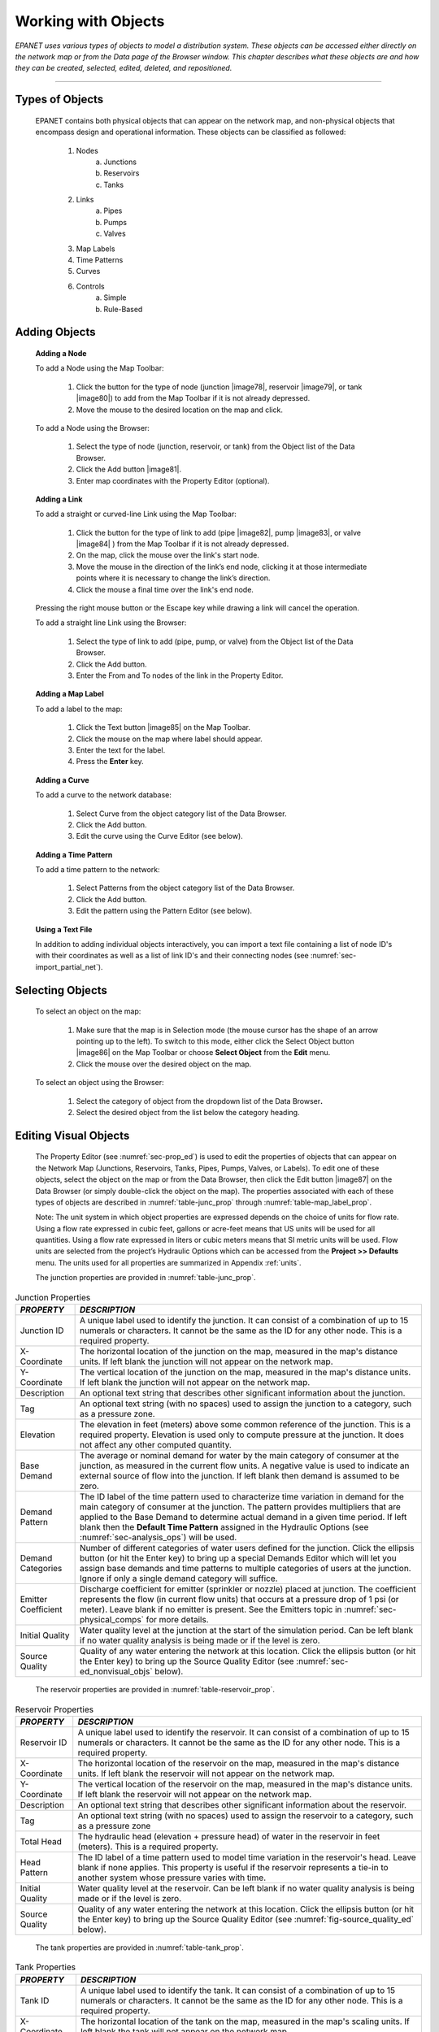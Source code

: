 .. raw:: latex

    \clearpage


.. _objects:

Working with Objects
====================

*EPANET uses various types of objects to model a distribution system.
These objects can be accessed either directly on the network map or
from the Data page of the Browser window. This chapter describes what
these objects are and how they can be created, selected, edited,
deleted, and repositioned.*

-------

.. _sec-type_objs:

Types of Objects
~~~~~~~~~~~~~~~~

   EPANET contains both physical objects that can appear on the network
   map, and non-physical objects that encompass design and operational
   information. These objects can be classified as followed:

     1. Nodes
         a. Junctions
         b. Reservoirs
         c. Tanks

     2. Links
         a. Pipes
         b. Pumps
         c. Valves

     3. Map Labels

     4. Time Patterns

     5. Curves

     6. Controls
         a. Simple
         b. Rule-Based


.. _sec-add_objs:

Adding Objects
~~~~~~~~~~~~~~

   **Adding a Node**

   To add a Node using the Map Toolbar:

      1. Click the button for the type of node (junction |image78|, reservoir
         |image79|, or tank |image80|) to add from the Map Toolbar if it is
         not already depressed.

      2. Move the mouse to the desired location on the map and click.



   To add a Node using the Browser:

      1. Select the type of node (junction, reservoir, or tank) from the
         Object list of the Data Browser.

      2. Click the Add button |image81|.

      3. Enter map coordinates with the Property Editor (optional).


   **Adding a Link**

   To add a straight or curved-line Link using the Map Toolbar:

      1. Click the button for the type of link to add (pipe |image82|, pump
         |image83|, or valve |image84| ) from the Map Toolbar if it is not
         already depressed.

      2. On the map, click the mouse over the link's start node.

      3. Move the mouse in the direction of the link’s end node, clicking it
         at those intermediate points where it is necessary to change the
         link’s direction.

      4. Click the mouse a final time over the link's end node.



   Pressing the right mouse button or the Escape key while drawing a
   link will cancel the operation.

   To add a straight line Link using the Browser:

      1. Select the type of link to add (pipe, pump, or valve) from the Object
         list of the Data Browser.

      2. Click the Add button.

      3. Enter the From and To nodes of the link in the Property Editor.



   **Adding a Map Label**

   To add a label to the map:

      1. Click the Text button |image85| on the Map Toolbar.

      2. Click the mouse on the map where label should appear.

      3. Enter the text for the label.

      4. Press the **Enter** key.



   **Adding a Curve**

   To add a curve to the network database:

      1. Select Curve from the object category list of the Data Browser.

      2. Click the Add button.

      3. Edit the curve using the Curve Editor (see below).



   **Adding a Time Pattern**

   To add a time pattern to the network:

      1. Select Patterns from the object category list of the Data Browser.

      2. Click the Add button.

      3. Edit the pattern using the Pattern Editor (see below).



   **Using a Text File**

   In addition to adding individual objects interactively, you can
   import a text file containing a list of node ID's with their
   coordinates as well as a list of link ID's and their connecting nodes
   (see :numref:`sec-import_partial_net`).

.. _sec-select_objs:

Selecting Objects
~~~~~~~~~~~~~~~~~

   To select an object on the map:

    1. Make sure that the map is in Selection mode (the mouse cursor has the
       shape of an arrow pointing up to the left). To switch to this mode,
       either click the Select Object button |image86| on the Map Toolbar or
       choose **Select Object** from the **Edit** menu.

    2. Click the mouse over the desired object on the map.



   To select an object using the Browser:

    1. Select the category of object from the dropdown list of the Data
       Browser\ **.**

    2. Select the desired object from the list below the category heading.

.. _sec-ed_visual_objs:

Editing Visual Objects
~~~~~~~~~~~~~~~~~~~~~~

   The Property Editor (see :numref:`sec-prop_ed`) is used to edit the properties
   of objects that can appear on the Network Map (Junctions, Reservoirs,
   Tanks, Pipes, Pumps, Valves, or Labels). To edit one of these
   objects, select the object on the map or from the Data Browser, then
   click the Edit button |image87| on the Data Browser (or simply
   double-click the object on the map). The properties associated with
   each of these types of objects are described in :numref:`table-junc_prop` 
   through :numref:`table-map_label_prop`.

   Note: The unit system in which object properties are expressed
   depends on the choice of units for flow rate. Using a flow rate
   expressed in cubic feet, gallons or acre-feet means that US units
   will be used for all quantities. Using a flow rate expressed in
   liters or cubic meters means that SI metric units will be used. Flow
   units are selected from the project’s Hydraulic Options which can be
   accessed from the **Project >> Defaults** menu. The units used for
   all properties are summarized in Appendix :ref:`units`.
 
   The junction properties are provided in :numref:`table-junc_prop`. 
   
.. _table-junc_prop:
.. table:: Junction Properties	

    +-----------------------------------+---------------------------------------+
    | *PROPERTY*                        | *DESCRIPTION*                         |
    +===================================+=======================================+
    | Junction ID                       | A unique label used to identify       |
    |                                   | the junction. It can consist of a     |
    |                                   | combination of up to 15 numerals      |
    |                                   | or characters. It cannot be the       |
    |                                   | same as the ID for any other          |
    |                                   | node. This is a required              |
    |                                   | property.                             |
    +-----------------------------------+---------------------------------------+
    | X-Coordinate                      | The horizontal location of the        |
    |                                   | junction on the map, measured in      |
    |                                   | the map's distance units. If left     |
    |                                   | blank the junction will not           |
    |                                   | appear on the network map.            |
    +-----------------------------------+---------------------------------------+
    | Y-Coordinate                      | The vertical location of the          |
    |                                   | junction on the map, measured in      |
    |                                   | the map's distance units. If left     |
    |                                   | blank the junction will not           |
    |                                   | appear on the network map.            |
    +-----------------------------------+---------------------------------------+
    | Description                       | An optional text string that          |
    |                                   | describes other significant           |
    |                                   | information about the junction.       |
    +-----------------------------------+---------------------------------------+
    | Tag                               | An optional text string (with no      |
    |                                   | spaces) used to assign the            |
    |                                   | junction to a category, such as a     |
    |                                   | pressure zone.                        |
    +-----------------------------------+---------------------------------------+
    | Elevation                         | The elevation in feet (meters)        |
    |                                   | above some common reference of        |
    |                                   | the junction. This is a required      |
    |                                   | property. Elevation is used only      |
    |                                   | to compute pressure at the            |
    |                                   | junction. It does not affect any      |
    |                                   | other computed quantity.              |
    +-----------------------------------+---------------------------------------+
    | Base Demand                       | The average or nominal demand for     |
    |                                   | water by the main category of         |
    |                                   | consumer at the junction, as          |
    |                                   | measured in the current flow          |
    |                                   | units. A negative value is used       |
    |                                   | to indicate an external source of     |
    |                                   | flow into the junction. If left       |
    |                                   | blank then demand is assumed to       |
    |                                   | be zero.                              |
    +-----------------------------------+---------------------------------------+
    | Demand Pattern                    | The ID label of the time pattern      |
    |                                   | used to characterize time             |
    |                                   | variation in demand for the main      |
    |                                   | category of consumer at the           |
    |                                   | junction. The pattern provides        |
    |                                   | multipliers that are applied to       |
    |                                   | the Base Demand to determine          |
    |                                   | actual demand in a given time         |
    |                                   | period. If left blank then the        |
    |                                   | **Default Time Pattern** assigned     |
    |                                   | in the Hydraulic Options (see         |
    |                                   | :numref:`sec-analysis_ops`)           |
    |                                   | will be used.                         |
    +-----------------------------------+---------------------------------------+
    | Demand Categories                 | Number of different categories of     |
    |                                   | water users defined for the           |
    |                                   | junction. Click the ellipsis          |
    |                                   | button (or hit the Enter key) to      |
    |                                   | bring up a special Demands Editor     |
    |                                   | which will let you assign base        |
    |                                   | demands and time patterns to          |
    |                                   | multiple categories of users at       |
    |                                   | the junction. Ignore if only a        |
    |                                   | single demand category will           |
    |                                   | suffice.                              |
    +-----------------------------------+---------------------------------------+
    | Emitter Coefficient               | Discharge coefficient for emitter     |
    |                                   | (sprinkler or nozzle) placed at       |
    |                                   | junction. The coefficient             |
    |                                   | represents the flow (in current       |
    |                                   | flow units) that occurs at a          |
    |                                   | pressure drop of 1 psi (or            |
    |                                   | meter). Leave blank if no emitter     |
    |                                   | is present. See the Emitters          |
    |                                   | topic in                              |
    |                                   | :numref:`sec-physical_comps`          |
    |                                   | for more details.                     |
    +-----------------------------------+---------------------------------------+
    | Initial Quality                   | Water quality level at the            |
    |                                   | junction at the start of the          |
    |                                   | simulation period. Can be left        |
    |                                   | blank if no water quality             |
    |                                   | analysis is being made or if the      |
    |                                   | level is zero.                        |
    +-----------------------------------+---------------------------------------+
    | Source Quality                    | Quality of any water entering the     |
    |                                   | network at this location. Click       |
    |                                   | the ellipsis button (or hit the       |
    |                                   | Enter key) to bring up the Source     |
    |                                   | Quality Editor (see                   |
    |                                   | :numref:`sec-ed_nonvisual_objs`       |
    |                                   | below).                               |
    +-----------------------------------+---------------------------------------+
	
..
   
   The reservoir properties are provided in :numref:`table-reservoir_prop`. 
  
.. _table-reservoir_prop:
.. table:: Reservoir Properties	
		
    +-----------------------------------+-----------------------------------+
    | *PROPERTY*                        | *DESCRIPTION*                     |
    +===================================+===================================+
    | Reservoir ID                      | A unique label used to identify   |
    |                                   | the reservoir. It can consist of  |
    |                                   | a combination of up to 15         |
    |                                   | numerals or characters. It cannot |
    |                                   | be the same as the ID for any     |
    |                                   | other node. This is a required    |
    |                                   | property.                         |
    +-----------------------------------+-----------------------------------+
    | X-Coordinate                      | The horizontal location of the    |
    |                                   | reservoir on the map, measured in |
    |                                   | the map's distance units. If left |
    |                                   | blank the reservoir will not      |
    |                                   | appear on the network map.        |
    +-----------------------------------+-----------------------------------+
    | Y-Coordinate                      | The vertical location of the      |
    |                                   | reservoir on the map, measured in |
    |                                   | the map's distance units. If left |
    |                                   | blank the reservoir will not      |
    |                                   | appear on the network map.        |
    +-----------------------------------+-----------------------------------+
    | Description                       | An optional text string that      |
    |                                   | describes other significant       |
    |                                   | information about the reservoir.  |
    +-----------------------------------+-----------------------------------+
    | Tag                               | An optional text string (with no  |
    |                                   | spaces) used to assign the        |
    |                                   | reservoir to a category, such as  |
    |                                   | a pressure zone                   |
    +-----------------------------------+-----------------------------------+
    | Total Head                        | The hydraulic head (elevation +   |
    |                                   | pressure head) of water in the    |
    |                                   | reservoir in feet (meters). This  |
    |                                   | is a required property.           |
    +-----------------------------------+-----------------------------------+
    | Head Pattern                      | The ID label of a time pattern    |
    |                                   | used to model time variation in   |
    |                                   | the reservoir's head. Leave blank |
    |                                   | if none applies. This property is |
    |                                   | useful if the reservoir           |
    |                                   | represents a tie-in to another    |
    |                                   | system whose pressure varies with |
    |                                   | time.                             |
    +-----------------------------------+-----------------------------------+
    | Initial Quality                   | Water quality level at the        |
    |                                   | reservoir. Can be left blank if   |
    |                                   | no water quality analysis is      |
    |                                   | being made or if the level is     |
    |                                   | zero.                             |
    +-----------------------------------+-----------------------------------+
    | Source Quality                    | Quality of any water entering the |
    |                                   | network at this location. Click   |
    |                                   | the ellipsis button (or hit the   |
    |                                   | Enter key) to bring up the Source |
    |                                   | Quality Editor (see               |
    |                                   | :numref:`fig-source_quality_ed`   |
    |                                   | below).                           |
    +-----------------------------------+-----------------------------------+

..

   The tank properties are provided in :numref:`table-tank_prop`.
    
.. _table-tank_prop:
.. table:: Tank Properties	
		
    +-----------------------------------+-----------------------------------+
    | *PROPERTY*                        | *DESCRIPTION*                     |
    +===================================+===================================+
    | Tank ID                           | A unique label used to identify   |
    |                                   | the tank. It can consist of a     |
    |                                   | combination of up to 15 numerals  |
    |                                   | or characters. It cannot be the   |
    |                                   | same as the ID for any other      |
    |                                   | node. This is a required          |
    |                                   | property.                         |
    +-----------------------------------+-----------------------------------+
    | X-Coordinate                      | The horizontal location of the    |
    |                                   | tank on the map, measured in the  |
    |                                   | map's scaling units. If left      |
    |                                   | blank the tank will not appear on |
    |                                   | the network map.                  |
    +-----------------------------------+-----------------------------------+
    | Y-Coordinate                      | The vertical location of the tank |
    |                                   | on the map, measured in the map's |
    |                                   | scaling units. If left blank the  |
    |                                   | tank will not appear on the       |
    |                                   | network map.                      |
    +-----------------------------------+-----------------------------------+
    | Description                       | Optional text string that         |
    |                                   | describes other significant       |
    |                                   | information about the tank.       |
    +-----------------------------------+-----------------------------------+
    | Tag                               | Optional text string (with no     |
    |                                   | spaces) used to assign the tank   |
    |                                   | to a category, such as a pressure |
    |                                   | zone                              |
    +-----------------------------------+-----------------------------------+
    | Elevation                         | Elevation above a common datum in |
    |                                   | feet (meters) of the bottom shell |
    |                                   | of the tank. This is a required   |
    |                                   | property.                         |
    +-----------------------------------+-----------------------------------+
    | Initial Level                     | Height in feet (meters) of the    |
    |                                   | water surface above the bottom    |
    |                                   | elevation of the tank at the      |
    |                                   | start of the simulation. This is  |
    |                                   | a required property.              |
    +-----------------------------------+-----------------------------------+
    | Minimum Level                     | Minimum height in feet (meters)   |
    |                                   | of the water surface above the    |
    |                                   | bottom elevation that will be     |
    |                                   | maintained. The tank will not be  |
    |                                   | allowed to drop below this level. |
    |                                   | This is a required property.      |
    +-----------------------------------+-----------------------------------+
    | Maximum Level                     | Maximum height in feet (meters)   |
    |                                   | of the water surface above the    |
    |                                   | bottom elevation that will be     |
    |                                   | maintained. The tank will not be  |
    |                                   | allowed to rise above this level. |
    |                                   | This is a required property.      |
    +-----------------------------------+-----------------------------------+
    | Diameter                          | The diameter of the tank in feet  |
    |                                   | (meters). For cylindrical tanks   |
    |                                   | this is the actual diameter. For  |
    |                                   | square or rectangular tanks it    |
    |                                   | can be an equivalent diameter     |
    |                                   | equal to 1.128 times the square   |
    |                                   | root of the cross-sectional area. |
    |                                   | For tanks whose geometry will be  |
    |                                   | described by a curve (see below)  |
    |                                   | it can be set to any value. This  |
    |                                   | is a required property.           |
    +-----------------------------------+-----------------------------------+
    | Minimum Volume                    | The volume of water in the tank   |
    |                                   | when it is at its minimum level,  |
    |                                   | in cubic feet (cubic meters).     |
    |                                   | This is an optional property,     |
    |                                   | useful mainly for describing the  |
    |                                   | bottom geometry of                |
    |                                   | non-cylindrical tanks where a     |
    |                                   | full volume versus depth curve    |
    |                                   | will not be supplied (see below). |
    +-----------------------------------+-----------------------------------+
    | Volume Curve                      | The ID label of a curve used to   |
    |                                   | describe the relation between     |
    |                                   | tank volume and water level. If   |
    |                                   | no value is supplied then the     |
    |                                   | tank is assumed to be             |
    |                                   | cylindrical.                      |
    +-----------------------------------+-----------------------------------+
    | Mixing Model                      | The type of water quality mixing  |
    |                                   | that occurs within the tank. The  |
    |                                   | choices include                   |
    |                                   |                                   |
    |                                   | • MIXED (fully mixed)             |
    |                                   |                                   |
    |                                   | • 2COMP (two-compartment mixing)  |
    |                                   |                                   |
    |                                   | • FIFO (first-in first-out plug   |
    |                                   | flow)                             |
    |                                   |                                   |
    |                                   | • LIFO (last-in first-out plug    |
    |                                   | flow)                             |
    |                                   |                                   |
    |                                   | See the Mixing Models topic in    |
    |                                   | :numref:`sec-wq_sim_model`        |
    |                                   | for more information.             |
    +-----------------------------------+-----------------------------------+
    | Mixing Fraction                   | The fraction of the tank's total  |
    |                                   | volume that comprises the         |
    |                                   | inlet-outlet compartment of the   |
    |                                   | two-compartment (2COMP) mixing    |
    |                                   | model. Can be left blank if       |
    |                                   | another type of mixing model is   |
    |                                   | employed.                         |
    +-----------------------------------+-----------------------------------+
    | Reaction Coefficient              | The bulk reaction coefficient for |
    |                                   | chemical reactions in the tank.   |
    |                                   | Time units are 1/days. Use a      |
    |                                   | positive value for growth         |
    |                                   | reactions and a negative value    |
    |                                   | for decay. Leave blank if the     |
    |                                   | Global Bulk reaction coefficient  |
    |                                   | specified in the project’s        |
    |                                   | Reactions Options will apply. See |
    |                                   | Water Quality Reactions in        |
    |                                   | :numref:`sec-wq_sim_model`        |
    |                                   | for more information.             |
    +-----------------------------------+-----------------------------------+
    | Initial Quality                   | Water quality level in the tank   |
    |                                   | at the start of the simulation.   |
    |                                   | Can be left blank if no water     |
    |                                   | quality analysis is being made or |
    |                                   | if the level is zero.             |
    +-----------------------------------+-----------------------------------+
    | Source Quality                    | Quality of any water entering the |
    |                                   | network at this location. Click   |
    |                                   | the ellipsis button (or hit the   |
    |                                   | Enter key) to bring up the Source |
    |                                   | Quality Editor (see               |
    |                                   | :numref:`fig-source_quality_ed`   |
    |                                   | below).                           |
    +-----------------------------------+-----------------------------------+

..

   The pipe properties are provided in :numref:`table-pipe_prop`.
 
.. _table-pipe_prop:
.. table:: Pipe Properties	
		
    +-----------------------------------+-----------------------------------+
    | *PROPERTY*                        | *DESCRIPTION*                     |
    +===================================+===================================+
    | Pipe ID                           | A unique label used to identify   |
    |                                   | the pipe. It can consist of a     |
    |                                   | combination of up to 15 numerals  |
    |                                   | or characters. It cannot be the   |
    |                                   | same as the ID for any other      |
    |                                   | link. This is a required          |
    |                                   | property.                         |
    +-----------------------------------+-----------------------------------+
    | Start Node                        | The ID of the node where the pipe |
    |                                   | begins. This is a required        |
    |                                   | property.                         |
    +-----------------------------------+-----------------------------------+
    | End Node                          | The ID of the node where the pipe |
    |                                   | ends. This is a required          |
    |                                   | property.                         |
    +-----------------------------------+-----------------------------------+
    | Description                       | An optional text string that      |
    |                                   | describes other significant       |
    |                                   | information about the pipe.       |
    +-----------------------------------+-----------------------------------+
    | Tag                               | An optional text string (with no  |
    |                                   | spaces) used to assign the pipe   |
    |                                   | to a category, perhaps one based  |
    |                                   | on age or material                |
    +-----------------------------------+-----------------------------------+
    | Length                            | The actual length of the pipe in  |
    |                                   | feet (meters). This is a required |
    |                                   | property.                         |
    +-----------------------------------+-----------------------------------+
    | Diameter                          | The pipe diameter in inches (mm). |
    |                                   | This is a required property.      |
    +-----------------------------------+-----------------------------------+
    | Roughness                         | The roughness coefficient of the  |
    |                                   | pipe. It is unitless for          |
    |                                   | Hazen-Williams or Chezy-Manning   |
    |                                   | roughness and has units of        |
    |                                   | millifeet (mm) for Darcy-Weisbach |
    |                                   | roughness. This is a required     |
    |                                   | property.                         |
    +-----------------------------------+-----------------------------------+
    | Loss Coefficient                  | Unitless minor loss coefficient   |
    |                                   | associated with bends, fittings,  |
    |                                   | etc. Assumed 0 if left blank.     |
    +-----------------------------------+-----------------------------------+
    | Initial Status                    | Determines whether the pipe is    |
    |                                   | initially open, closed, or        |
    |                                   | contains a check valve. If a      |
    |                                   | check valve is specified then the |
    |                                   | flow direction in the pipe will   |
    |                                   | always be from the Start node to  |
    |                                   | the End node.                     |
    +-----------------------------------+-----------------------------------+
    | Bulk Coefficient                  | The bulk reaction coefficient for |
    |                                   | the pipe. Time units are 1/days.  |
    |                                   | Use a positive value for growth   |
    |                                   | and a negative value for decay.   |
    |                                   | Leave blank if the Global Bulk    |
    |                                   | reaction coefficient from the     |
    |                                   | project’s Reaction Options will   |
    |                                   | apply. See Water Quality          |
    |                                   | Reactions in                      |
    |                                   | :numref:`sec-wq_sim_model`        |
    |                                   | for more information.             |
    +-----------------------------------+-----------------------------------+
    | Wall Coefficient                  | The wall reaction coefficient for |
    |                                   | the pipe. Time units are 1/days.  |
    |                                   | Use a positive value for growth   |
    |                                   | and a negative value for decay.   |
    |                                   | Leave blank if the Global Wall    |
    |                                   | reaction coefficient from the     |
    |                                   | project’s Reactions Options will  |
    |                                   | apply. See Water Quality          |
    |                                   | Reactions in                      |
    |                                   | :numref:`sec-wq_sim_model`        |
    |                                   | for more information.             |
    +-----------------------------------+-----------------------------------+

..

   **Note**: Pipe lengths can be automatically computed as pipes are
   added or repositioned on the network map if the **Auto-Length**
   setting is turned on. To toggle this setting On/Off either:

  - Select **Project >> Defaults** and edit the Auto-Length field on the
    Properties page of the Defaults dialog form.

  - Right-click over the Auto-Length section of the Status Bar and then
    click on the popup menu item that appears.

   Be sure to provide meaningful dimensions for the network map before
   using the Auto-Length feature (see :numref:`sec-set_map_dimensions`).

   The pump properties are provided in :numref:`table-pump_prop`.

.. _table-pump_prop:
.. table:: Pump Properties	
		
    +-----------------------------------+-----------------------------------+
    | *PROPERTY*                        | *DESCRIPTION*                     |
    +===================================+===================================+
    | Pump ID                           | A unique label used to identify   |
    |                                   | the pump. It can consist of a     |
    |                                   | combination of up to 15 numerals  |
    |                                   | or characters. It cannot be the   |
    |                                   | same as the ID for any other      |
    |                                   | link. This is a required          |
    |                                   | property.                         |
    +-----------------------------------+-----------------------------------+
    | Start Node                        | The ID of the node on the suction |
    |                                   | side of the pump. This is a       |
    |                                   | required property                 |
    +-----------------------------------+-----------------------------------+
    | End Node                          | The ID of the node on the         |
    |                                   | discharge side of the pump. This  |
    |                                   | is a required property            |
    +-----------------------------------+-----------------------------------+
    | Description                       | An optional text string that      |
    |                                   | describes other significant       |
    |                                   | information about the pump.       |
    +-----------------------------------+-----------------------------------+
    | Tag                               | An optional text string (with no  |
    |                                   | spaces) used to assign the pump   |
    |                                   | to a category, perhaps based on   |
    |                                   | age, size or location             |
    +-----------------------------------+-----------------------------------+
    | Pump Curve                        | The ID label of the pump curve    |
    |                                   | used to describe the relationship |
    |                                   | between the head delivered by the |
    |                                   | pump and the flow through the     |
    |                                   | pump. Leave blank if the pump     |
    |                                   | will be a constant energy pump    |
    |                                   | (see below).                      |
    +-----------------------------------+-----------------------------------+
    | Power                             | The power supplied by the pump in |
    |                                   | horsepower (kw). Assumes that the |
    |                                   | pump supplies the same amount of  |
    |                                   | energy no matter what the flow    |
    |                                   | is. Leave blank if a pump curve   |
    |                                   | will be used instead. Use when    |
    |                                   | pump curve information is not     |
    |                                   | available.                        |
    +-----------------------------------+-----------------------------------+
    | Speed                             | The relative speed setting of the |
    |                                   | pump (unitless). For example, a   |
    |                                   | speed setting of 1.2 implies that |
    |                                   | the rotational speed of the pump  |
    |                                   | is 20% higher than the normal     |
    |                                   | setting.                          |
    +-----------------------------------+-----------------------------------+
    | Pattern                           | The ID label of a time pattern    |
    |                                   | used to control the pump's        |
    |                                   | operation. The multipliers of the |
    |                                   | pattern are equivalent to speed   |
    |                                   | settings. A multiplier of zero    |
    |                                   | implies that the pump will be     |
    |                                   | shut off during the corresponding |
    |                                   | time period. Leave blank if not   |
    |                                   | applicable.                       |
    +-----------------------------------+-----------------------------------+
    | Initial Status                    | State of the pump (open or        |
    |                                   | closed) at the start of the       |
    |                                   | simulation period.                |
    +-----------------------------------+-----------------------------------+
    | Efficiency Curve                  | The ID label of the curve that    |
    |                                   | represents the pump's             |
    |                                   | wire-to-water efficiency (in      |
    |                                   | percent) as a function of flow    |
    |                                   | rate. This information is used    |
    |                                   | only to compute energy usage.     |
    |                                   | Leave blank if not applicable or  |
    |                                   | if the global pump efficiency     |
    |                                   | supplied with the project's       |
    |                                   | Energy Options (see               |
    |                                   | :numref:`sec-analysis_ops`)       |
    |                                   | will be used.                     |
    +-----------------------------------+-----------------------------------+
    | Energy Price                      | The average or nominal price of   |
    |                                   | energy in monetary units per      |
    |                                   | kw-hr. Used only for computing    |
    |                                   | the cost of energy usage. Leave   |
    |                                   | blank if not applicable or if the |
    |                                   | global value supplied with the    |
    |                                   | project's Energy Options          |
    |                                   | (:numref:`sec-analysis_ops`)      |
    |                                   | will be used.                     |
    +-----------------------------------+-----------------------------------+
    | Price Pattern                     | The ID label of the time pattern  |
    |                                   | used to describe the variation in |
    |                                   | energy price throughout the day.  |
    |                                   | Each multiplier in the pattern is |
    |                                   | applied to the pump's Energy      |
    |                                   | Price to determine a time-of-day  |
    |                                   | pricing for the corresponding     |
    |                                   | period. Leave blank if not        |
    |                                   | applicable or if the global       |
    |                                   | pricing pattern specified in the  |
    |                                   | project's Energy Options          |
    |                                   | (:numref:`sec-analysis_ops`)      |
    |                                   | will be used.                     |
    +-----------------------------------+-----------------------------------+

..

   The valve properties are provided in :numref:`table-valve_prop`.
 
.. _table-valve_prop:
.. table:: Valve Properties	
		
    +-----------------------------------+-----------------------------------+
    | *PROPERTY*                        | *DESCRIPTION*                     |
    +===================================+===================================+
    | ID Label                          | A unique label used to identify   |
    |                                   | the valve. It can consist of a    |
    |                                   | combination of up to 15 numerals  |
    |                                   | or characters. It cannot be the   |
    |                                   | same as the ID for any other      |
    |                                   | link. This is a required          |
    |                                   | property.                         |
    +-----------------------------------+-----------------------------------+
    | Start Node                        | The ID of the node on the nominal |
    |                                   | upstream or inflow side of the    |
    |                                   | valve. (PRVs and PSVs maintain    |
    |                                   | flow in only a single direction.) |
    |                                   | This is a required property.      |
    +-----------------------------------+-----------------------------------+
    | End Node                          | The ID of the node on the nominal |
    |                                   | downstream or discharge side of   |
    |                                   | the valve. This is a required     |
    |                                   | property.                         |
    +-----------------------------------+-----------------------------------+
    | Description                       | An optional text string that      |
    |                                   | describes other significant       |
    |                                   | information about the valve.      |
    +-----------------------------------+-----------------------------------+
    | Tag                               | An optional text string (with no  |
    |                                   | spaces) used to assign the valve  |
    |                                   | to a category, perhaps based on   |
    |                                   | type or location.                 |
    +-----------------------------------+-----------------------------------+
    | Diameter                          | The valve diameter in inches      |
    |                                   | (mm). This is a required          |
    |                                   | property.                         |
    +-----------------------------------+-----------------------------------+
    | Type                              | The valve type (PRV, PSV, PBV,    |
    |                                   | FCV, TCV, or GPV). See Valves in  |
    |                                   | :numref:`sec-physical_comps`      |
    |                                   | for descriptions of               |
    |                                   | the various types of valves. This |
    |                                   | is a required property.           |
    +-----------------------------------+-----------------------------------+
    | Setting                           | A required parameter for each     |
    |                                   | valve type that describes its     |
    |                                   | operational setting:              |
    |                                   |                                   |
    |                                   | - PRV - Pressure (psi or m)       |
    |                                   | - PSV - Pressure (psi or m)       |
    |                                   | - PBV - Pressure (psi or m)       |
    |                                   | - FCV - Flow (flow units)         |
    |                                   | - TCV - Loss Coeff (unitless)     |
    |                                   | - GPV - ID of head loss curve     |
    +-----------------------------------+-----------------------------------+
    | Loss Coefficient                  | Unitless minor loss coefficient   |
    |                                   | that applies when the valve is    |
    |                                   | completely opened. Assumed 0 if   |
    |                                   | left blank.                       |
    +-----------------------------------+-----------------------------------+
    | Fixed Status                      | Valve status at the start of the  |
    |                                   | simulation. If set to OPEN or     |
    |                                   | CLOSED then the control setting   |
    |                                   | of the valve is ignored and the   |
    |                                   | valve behaves as an open or       |
    |                                   | closed link, respectively. If set |
    |                                   | to NONE, then the valve will      |
    |                                   | behave as intended. A valve's     |
    |                                   | fixed status and its setting can  |
    |                                   | be made to vary throughout a      |
    |                                   | simulation by the use of control  |
    |                                   | statements. If a valve's status   |
    |                                   | was fixed to OPEN/CLOSED, then it |
    |                                   | can be made active again using a  |
    |                                   | control that assigns a new        |
    |                                   | numerical setting to it.          |
    +-----------------------------------+-----------------------------------+

..

   The map label properties are provided in :numref:`table-map_label_prop`.
 
.. _table-map_label_prop:
.. table:: Map Label Properties	
		
    +-----------------------------------+-----------------------------------+
    | *PROPERTY*                        | *DESCRIPTION*                     |
    +===================================+===================================+
    | Text                              | The label's text.                 |
    +-----------------------------------+-----------------------------------+
    | X-Coordinate                      | The horizontal location of the    |
    |                                   | upper left corner of the label on |
    |                                   | the map, measured in the map's    |
    |                                   | scaling units. This is a required |
    |                                   | property.                         |
    +-----------------------------------+-----------------------------------+
    | Y-Coordinate                      | The vertical location of the      |
    |                                   | upper left corner of the label on |
    |                                   | the map, measured in the map's    |
    |                                   | scaling units. This is a required |
    |                                   | property.                         |
    +-----------------------------------+-----------------------------------+
    | Anchor Node                       | ID of node that serves as the     |
    |                                   | label's anchor point (see Note 1  |
    |                                   | below). Leave blank if label will |
    |                                   | not be anchored.                  |
    +-----------------------------------+-----------------------------------+
    | Meter Type                        | Type of object being metered by   |
    |                                   | the label (see Note 2 below).     |
    |                                   | Choices are None, Node, or Link.  |
    +-----------------------------------+-----------------------------------+
    | Meter ID                          | ID of the object (Node or Link)   |
    |                                   | being metered.                    |
    +-----------------------------------+-----------------------------------+
    | Font                              | Launches a Font dialog that       |
    |                                   | allows selection of the label's   |
    |                                   | font, size, and style.            |
    +-----------------------------------+-----------------------------------+

..

  Notes:


    1. A label's anchor node property is used to anchor the label relative
       to a given location on the map. When the map is zoomed in, the label
       will appear the same distance from its anchor node as it did under
       the full extent view. This feature prevents labels from wandering too
       far away from the objects they were meant to describe when a map is
       zoomed.

    2. The Meter Type and ID properties determine if the label will act as a
       meter. Meter labels display the value of the current viewing
       parameter (chosen from the Map Browser) underneath the label text.
       The Meter Type and ID must refer to an existing node or link in the
       network. Otherwise, only the label text appears.


.. _sec-ed_nonvisual_objs:

Editing Non-Visual Objects
~~~~~~~~~~~~~~~~~~~~~~~~~~

   Curves, Time Patterns, and Controls have special editors that are
   used to define their properties. To edit one of these objects, select
   the object from the Data Browser and then click the Edit button
   |image88|. In addition, the Property Editor for Junctions contains an
   ellipsis button in the field for Demand Categories that brings up a
   special Demand Editor when clicked. Similarly, the Source Quality
   field in the Property Editor for Junctions, Reservoirs, and Tanks has
   a button that launches a special Source Quality editor. Each of these
   specialized editors is described next.


**Curve Editor**

   The Curve Editor is a dialog form as shown in :numref:`fig-curve_ed`. To use the
   Curve Editor, enter values for the following items (:numref:`table-curve_ed_prop`):

.. _table-curve_ed_prop:
.. table:: Curve Editor Properties	
		
    +-------------+--------------------------------------------------------------+
    | *ITEM*      | *DESCRIPTION*                                                |
    +=============+==============================================================+
    | Curve ID    | ID label of the curve (maximum of 15 numerals or characters) |
    +-------------+--------------------------------------------------------------+
    | Description | Optional description of what the curve represents            |
    +-------------+--------------------------------------------------------------+
    | Curve Type  | Type of curve                                                |
    +-------------+--------------------------------------------------------------+
    | X-Y Data    | X-Y data points for the curve                                |
    +-------------+--------------------------------------------------------------+

..

   As you move between cells in the X-Y data table (or press the Enter
   key) the curve is redrawn in the preview window. For single- and
   three-point pump curves, the equation generated for the curve will be
   displayed in the Equation box. Click the **OK** button to accept the
   curve or the **Cancel** button to cancel your entries. You can also
   click the **Load** button to load in curve data that was previously
   saved to file or click the **Save** button to save the current
   curve's data to a file.
  
   .. _fig-curve_ed:
   .. figure:: media/image17.png
      :alt: Curve Editor in EPANET
   
      Curve editor.
   ..
   
**Pattern Editor**

   The Pattern Editor, displayed in :numref:`fig-pat_ed`, edits the properties of
   a time pattern object. To use the Pattern Editor enter values for the
   following items (:numref:`table-pattern_ed_prop`):

.. _table-pattern_ed_prop:
.. table:: Pattern Editor Properties	
	  
    +-----------------------------------+-----------------------------------+
    | *ITEM*                            | *DESCRIPTION*                     |
    +===================================+===================================+
    | Pattern ID                        | ID label of the pattern (maximum  |
    |                                   | of 15 numerals or characters)     |
    +-----------------------------------+-----------------------------------+
    | Description                       | Optional description of what the  |
    |                                   | pattern represents                |
    +-----------------------------------+-----------------------------------+
    | Multipliers                       | Multiplier value for each time    |
    |                                   | period of the pattern.            |
    +-----------------------------------+-----------------------------------+

..

   As multipliers are entered, the preview chart is redrawn to provide a
   visual depiction of the pattern. If you reach the end of the
   available Time Periods when entering multipliers, simply hit the
   **Enter** key to add on another period. When finished editing, click
   the **OK** button to accept the pattern or the **Cancel** button to
   cancel your entries. You can also click the **Load** button to load
   in pattern data that was previously saved to file or click the
   **Save** button to save the current pattern's data to a file.
 
   .. _fig-pat_ed: 
   .. figure:: media/image22.png
      :alt: Pattern Editor in EPANET
   
      Pattern editor.
   ..
 
**Controls Editor**

   The Controls Editor, shown in :numref:`fig-controls_ed`, is a text editor window
   used to edit both simple and rule-based controls. It has a standard
   text-editing menu that is activated by right-clicking anywhere in the
   Editor. The menu contains commands for Undo, Cut, Copy, Paste,
   Delete, and Select All.
 
   .. _fig-controls_ed:
   .. figure:: media/image62.png
      :alt: Controls Editor in EPANET
   
      Controls editor.
   ..
 
**Demand Editor**

   The Demand Editor is pictured in :numref:`fig-demand_ed`. It is used to assign
   base demands and time patterns when there is more than one category
   of water user at a junction. The editor is invoked from the Property
   Editor by clicking the ellipsis button (or hitting the Enter key)
   when the Demand Categories field has the focus.

   The editor is a table containing three columns. Each category of
   demand is entered as a new row in the table. The columns contain the
   following information:

    -  *Base Demand*: baseline or average demand for the category (required)

    -  *Time Pattern*: ID label of time pattern used to allow demand to vary with time (optional)

    -  *Category*: text label used to identify the demand category (optional)
 
   .. _fig-demand_ed:
   .. figure:: media/image63.png
      :alt: Demand Editor in EPANET
   
      Demand editor.
   ..
 
   The table initially is sized for 10 rows. If additional rows are
   needed select any cell in the last row and hit the **Enter** key.

   **Note**: By convention, the demand placed in the first row of the
   editor will be considered the main category for the junction and will
   appear in the Base Demand field of the Property Editor.


**Source Quality Editor**

   The Source Quality Editor is a pop-up dialog used to describe the
   quality of source flow entering the network at a specific node. This
   source might represent the main treatment works, a well head or
   satellite treatment facility, or an unwanted contaminant intrusion.
   The dialog form, shown in :numref:`fig-source_quality_ed`, contains the following fields 
   (:numref:`table-source_quality_ed`):
 
   .. _fig-source_quality_ed:
   .. figure:: media/image64.png
      :alt: Source Quality Editor in EPANET
   
      Source quality editor.
   ..

.. _table-source_quality_ed:
.. table:: Source Quality Editor Properties	 
	 
    +-----------------------------------+-----------------------------------+
    | *FIELD*                           | *DESCRIPTION*                     |
    +===================================+===================================+
    | Source Type                       | Select either:                    |
    |                                   |                                   |
    |                                   | -  Concentration                  |
    |                                   |                                   |
    |                                   | -  Mass Booster                   |
    |                                   |                                   |
    |                                   | -  Flow Paced Booster             |
    |                                   |                                   |
    |                                   | -  Setpoint Booster               |
    +-----------------------------------+-----------------------------------+
    | Source Quality                    | Baseline or average concentration |
    |                                   | (or mass flow rate per minute) of |
    |                                   | source – leave blank to remove    |
    |                                   | the source                        |
    +-----------------------------------+-----------------------------------+
    | Quality Pattern                   | ID label of time pattern used to  |
    |                                   | make source quality vary with     |
    |                                   | time – leave blank if not         |
    |                                   | applicable                        |
    +-----------------------------------+-----------------------------------+

..

   A water quality source can be designated as a concentration or
   booster source.

  -  A **concentration source** fixes the concentration of any external
     inflow entering the network, such as flow from a reservoir or from a
     negative demand placed at a junction.

  -  A **mass booster source** adds a fixed mass flow to that entering the
     node from other points in the network.

  -  A **flow paced booster source** adds a fixed concentration to that
     resulting from the mixing of all inflow to the node from other points
     in the network.

  -  A **setpoint booster source** fixes the concentration of any flow
     leaving the node (as long as the concentration resulting from all
     inflow to the node is below the setpoint).


   The concentration-type source is best used for nodes that represent
   source water supplies or treatment works (e.g., reservoirs or nodes
   assigned a negative demand). The booster-type source is best used to
   model direct injection of a tracer or additional disinfectant into
   the network or to model a contaminant intrusion.

.. _sec-copy_objs:

Copying and Pasting Objects
~~~~~~~~~~~~~~~~~~~~~~~~~~~

   The properties of an object displayed on the Network Map can be
   copied and pasted into another object from the same category. To copy
   the properties of an object to EPANET's internal clipboard:

      1. Right-click the object on the map.

      2. Select **Copy** from the pop-up menu that appears.


   To paste copied properties into an object:

      1. Right-click the object on the map.

      2. Select **Paste** from the pop-up menu that appears.

.. _sec-shape_links:

Shaping and Reversing Links
~~~~~~~~~~~~~~~~~~~~~~~~~~~~

   Links can be drawn as polylines containing any number of
   straight-line segments that add change of direction and curvature to
   the link. Once a link has been drawn on the map, interior points that
   define these line segments can be added, deleted, and moved (see
   :numref:`fig-reshape_link`). To edit the interior points of a link:

      1. Select the link to edit on the Network Map and click |image94| on the
         Map Toolbar (or select **Edit >> Select Vertex** from the Menu Bar,
         or right-click on the link and select **Vertices** from the popup
         menu).

      2. The mouse pointer will change shape to an arrow tip, and any existing
         vertex points on the link will be displayed with small handles around
         them. To select a particular vertex, click the mouse over it.

      3. To add a new vertex to the link, right-click the mouse and select
         **Add Vertex** from the popup menu (or simply press the **Insert**
         key on the keyboard).

      4. To delete the currently selected vertex, right-click the mouse and
         select **Delete Vertex** from the popup menu (or simply press the
         **Delete** key on the keyboard).

      5. To move a vertex to another location, drag it with the left mouse
         button held down to its new position.

      6. While in Vertex Selection mode you can begin editing the vertices for
         another link by clicking on the link. To leave Vertex Selection mode,
         right-click on the map and select **Quit Editing** from the popup
         menu, or select any other button on the Map Toolbar.
 
   .. _fig-reshape_link:
   .. figure:: media/image65.png
      :alt: Reshaping a Link in EPANET
   
      Reshaping a link.
   ..

   A link can also have its direction reversed (i.e., its end nodes
   switched) by right- clicking on it and selecting **Reverse** from the
   pop-up menu that appears. This is useful for re-orienting pumps and
   valves that originally were added in the wrong direction.

.. _sec-delete_obj:

Deleting an Object
~~~~~~~~~~~~~~~~~~

   To delete an object:

      1.  Select the object on the map or from the Data Browser.

      2. Either:

          -  Click |image96| on the Standard Toolbar

          -  Click the same button on the Data Browser

          -  Press the **Delete** key on the keyboard

      **Note**: You can require that all deletions be confirmed before they
      take effect. See the General Preferences page of the Program
      Preferences dialog box described in :numref:`sec-prog_pref`.

.. _sec-move_obj:

Moving an Object
~~~~~~~~~~~~~~~~

   To move a node or label to another location on the map:

      1. Select the node or label.

      2. With the left mouse button held down over the object, drag it to its
         new location.

      3. Release the left button.


   Alternatively, new X and Y coordinates for the object can be typed in
   manually in the Property Editor. Whenever a node is moved all links
   connected to it are moved as well.

.. _sec-select_group_objs:

Selecting a Group of Objects
~~~~~~~~~~~~~~~~~~~~~~~~~~~~

   To select a group of objects that lie within an irregular region of
   the network map:

      1. Select **Edit >> Select Region** or click |image97| on the Map
         Toolbar.

      2. Draw a polygon fence line around the region of interest on the map
         by clicking the left mouse button at each successive vertex of the
         polygon.

      3. Close the polygon by clicking the right button or by pressing the
         **Enter** key; Cancel the selection by pressing the **Escape** key.

   To select all objects currently in view on the map select **Edit >>
   Select All**. (Objects outside the current viewing extent of the map
   are not selected.)

   Once a group of objects has been selected, you can edit a common
   property (see the following section) or delete the selected objects
   from the network. To do the latter, click |image98| or press the
   **Delete** key.

.. _sec-ed_group_objs:

Editing a Group of Objects
~~~~~~~~~~~~~~~~~~~~~~~~~~

   To edit a property for a group of objects:

      1. Select the region of the map that will contain the group of objects
         to be edited using the method described in previous section.

      2. Select **Edit >> Group Edit** from the Menu Bar.

      3. Define what to edit in the Group Edit dialog form that appears.



   The Group Edit dialog form, shown in :numref:`fig-group_ed_dialog`, is used to modify a
   property for a selected group of objects. To use the dialog form:

      1. Select a category of object (Junctions or Pipes) to edit.

      2. Check the "with" box if you want to add a filter that will limit the
         objects selected for editing. Select a property, relation and value
         that define the filter. An example might be "with Diameter below 12".

      3. Select the type of change to make - Replace, Multiply, or Add To.

      4. Select the property to change.

      5. Enter the value that should replace, multiply, or be added to the
         existing value.

      6. Click **OK** to execute the group edit.
   
   .. _fig-group_ed_dialog:
   .. figure:: media/image66.png
      :alt: Group Edit Dialog Window in EPANET
   
      Group edit dialog.
   ..
 


 .. include:: image_subdefs.rst
